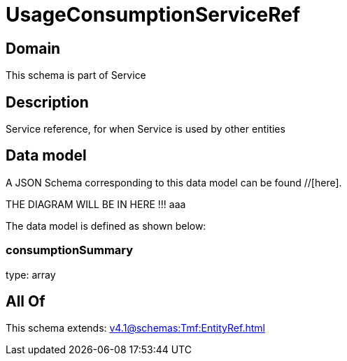 = UsageConsumptionServiceRef

[#domain]
== Domain

This schema is part of Service

[#description]
== Description
Service reference, for when Service is used by other entities


[#data_model]
== Data model

A JSON Schema corresponding to this data model can be found //[here].

THE DIAGRAM WILL BE IN HERE !!!
aaa

The data model is defined as shown below:


=== consumptionSummary
type: array


[#all_of]
== All Of

This schema extends: xref:v4.1@schemas:Tmf:EntityRef.adoc[]
